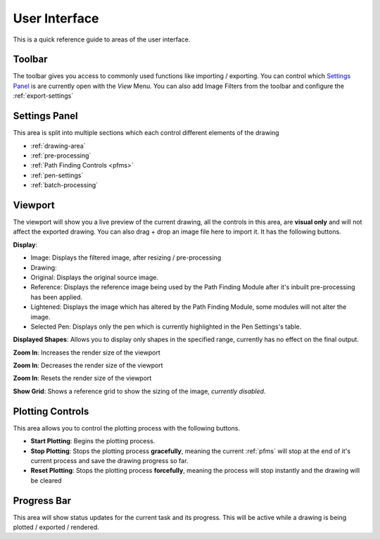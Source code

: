 .. _user-interface:

======================
User Interface
======================

This is a quick reference guide to areas of the user interface.

.. image:: images/user_interface_guide.jpg
    :width: 500pt

.. raw:: html

    <style>
    .toolbar {color:#ff4100; font-weight:bold; font-size:16px}
    .settings {color:#60c989; font-weight:bold; font-size:16px}
    .viewport {color:#00ddff; font-weight:bold; font-size:16px}
    .controls {color:#fcc422; font-weight:bold; font-size:16px}
    .progress {color:#927dd9; font-weight:bold; font-size:16px}
    </style>

.. role:: toolbar
.. role:: settings
.. role:: viewport
.. role:: controls
.. role:: progress

:toolbar:`Toolbar`
^^^^^^^^^^^^^^^^^^^^^^^^^^^^^^^^^^^^

The toolbar gives you access to commonly used functions like importing / exporting. You can control which `Settings Panel`_ is are currently open with the *View* Menu. You can also add Image Filters from the toolbar and configure the :ref:`export-settings`


:settings:`Settings Panel`
^^^^^^^^^^^^^^^^^^^^^^^^^^^^^^^^^^^^

This area is split into multiple sections which each control different elements of the drawing

- :ref:`drawing-area`
- :ref:`pre-processing`
- :ref:`Path Finding Controls <pfms>`
- :ref:`pen-settings`
- :ref:`batch-processing`


:viewport:`Viewport`
^^^^^^^^^^^^^^^^^^^^^^^^^^^^^^^^^^^^

The viewport will show you a live preview of the current drawing, all the controls in this area, are **visual only** and will not affect the exported drawing. You can also drag + drop an image file here to import it. It has the following buttons.

**Display**:

- Image: Displays the filtered image, after resizing / pre-processing
- Drawing:
- Original: Displays the original source image.
- Reference: Displays the reference image being used by the Path Finding Module after it's inbuilt pre-processing has been applied.
- Lightened: Displays the image which has altered by the Path Finding Module, some modules will not alter the image.
- Selected Pen: Displays only the pen which is currently highlighted in the Pen Settings's table.

**Displayed Shapes**:  Allows you to display only shapes in the specified range, currently has no effect on the final output.

**Zoom In**: Increases the render size of the viewport

**Zoom In**: Decreases the render size of the viewport

**Zoom In**: Resets the render size of the viewport

**Show Grid**: Shows a reference grid to show the sizing of the image, *currently disabled*.

:controls:`Plotting Controls`
^^^^^^^^^^^^^^^^^^^^^^^^^^^^^^^^^^^^

This area allows you to control the plotting process with the following buttons.

- **Start Plotting**: Begins the plotting process.
- **Stop Plotting**: Stops the plotting process **gracefully**, meaning the current :ref:`pfms` will stop at the end of it's current process and save the drawing progress so far.
- **Reset Plotting**: Stops the plotting process **forcefully**, meaning the process will stop instantly and the drawing will be cleared

:progress:`Progress Bar`
^^^^^^^^^^^^^^^^^^^^^^^^^^^^^^^^^^^^

This area will show status updates for the current task and its progress. This will be active while a drawing is being plotted / exported / rendered.


